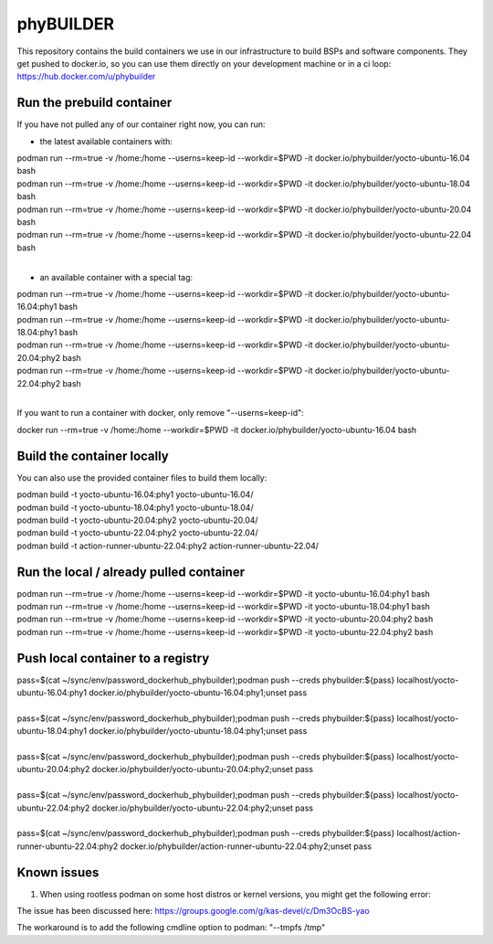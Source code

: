 ==========
phyBUILDER
==========

This repository contains the build containers we use in our infrastructure to build BSPs and software components.
They get pushed to docker.io, so you can use them directly on your development machine or in a ci loop:
https://hub.docker.com/u/phybuilder

Run the prebuild container
==========================
If you have not pulled any of our container right now, you can run:

* the latest available containers with:

| podman run --rm=true -v /home:/home --userns=keep-id --workdir=$PWD -it docker.io/phybuilder/yocto-ubuntu-16.04 bash
| podman run --rm=true -v /home:/home --userns=keep-id --workdir=$PWD -it docker.io/phybuilder/yocto-ubuntu-18.04 bash
| podman run --rm=true -v /home:/home --userns=keep-id --workdir=$PWD -it docker.io/phybuilder/yocto-ubuntu-20.04 bash
| podman run --rm=true -v /home:/home --userns=keep-id --workdir=$PWD -it docker.io/phybuilder/yocto-ubuntu-22.04 bash
|
* an available container with a special tag:

| podman run --rm=true -v /home:/home --userns=keep-id --workdir=$PWD -it docker.io/phybuilder/yocto-ubuntu-16.04:phy1 bash
| podman run --rm=true -v /home:/home --userns=keep-id --workdir=$PWD -it docker.io/phybuilder/yocto-ubuntu-18.04:phy1 bash
| podman run --rm=true -v /home:/home --userns=keep-id --workdir=$PWD -it docker.io/phybuilder/yocto-ubuntu-20.04:phy2 bash
| podman run --rm=true -v /home:/home --userns=keep-id --workdir=$PWD -it docker.io/phybuilder/yocto-ubuntu-22.04:phy2 bash
|
If you want to run a container with docker, only remove "--userns=keep-id":

| docker run --rm=true -v /home:/home --workdir=$PWD -it docker.io/phybuilder/yocto-ubuntu-16.04 bash

Build the container locally
===========================
You can also use the provided container files to build them locally:

| podman build -t yocto-ubuntu-16.04:phy1 yocto-ubuntu-16.04/
| podman build -t yocto-ubuntu-18.04:phy1 yocto-ubuntu-18.04/
| podman build -t yocto-ubuntu-20.04:phy2 yocto-ubuntu-20.04/
| podman build -t yocto-ubuntu-22.04:phy2 yocto-ubuntu-22.04/
| podman build -t action-runner-ubuntu-22.04:phy2 action-runner-ubuntu-22.04/

Run the local / already pulled container
========================================
| podman run --rm=true -v /home:/home --userns=keep-id --workdir=$PWD -it yocto-ubuntu-16.04:phy1 bash
| podman run --rm=true -v /home:/home --userns=keep-id --workdir=$PWD -it yocto-ubuntu-18.04:phy1 bash
| podman run --rm=true -v /home:/home --userns=keep-id --workdir=$PWD -it yocto-ubuntu-20.04:phy2 bash
| podman run --rm=true -v /home:/home --userns=keep-id --workdir=$PWD -it yocto-ubuntu-22.04:phy2 bash

Push local container to a registry
==================================
| pass=$(cat ~/sync/env/password_dockerhub_phybuilder);podman push --creds phybuilder:${pass} localhost/yocto-ubuntu-16.04:phy1 docker.io/phybuilder/yocto-ubuntu-16.04:phy1;unset pass
| 
| pass=$(cat ~/sync/env/password_dockerhub_phybuilder);podman push --creds phybuilder:${pass} localhost/yocto-ubuntu-18.04:phy1 docker.io/phybuilder/yocto-ubuntu-18.04:phy1;unset pass
| 
| pass=$(cat ~/sync/env/password_dockerhub_phybuilder);podman push --creds phybuilder:${pass} localhost/yocto-ubuntu-20.04:phy2 docker.io/phybuilder/yocto-ubuntu-20.04:phy2;unset pass
| 
| pass=$(cat ~/sync/env/password_dockerhub_phybuilder);podman push --creds phybuilder:${pass} localhost/yocto-ubuntu-22.04:phy2 docker.io/phybuilder/yocto-ubuntu-22.04:phy2;unset pass
|
| pass=$(cat ~/sync/env/password_dockerhub_phybuilder);podman push --creds phybuilder:${pass} localhost/action-runner-ubuntu-22.04:phy2 docker.io/phybuilder/action-runner-ubuntu-22.04:phy2;unset pass


Known issues
============

1. When using rootless podman on some host distros or kernel versions, you might get the following error:

.. code-block::
        ERROR: Task (...) failed with exit code '1'
        Pseudo log:
        path mismatch [1 link]: ino 33756398 db '/tmp/sh-thd.OrwpmG' req '/tmp/sh-thd.gJsVnF'.
        Setup complete, sending SIGUSR1 to pid 449.

The issue has been discussed here:
https://groups.google.com/g/kas-devel/c/Dm3OcBS-yao

The workaround is to add the following cmdline option to podman: "--tmpfs /tmp"

